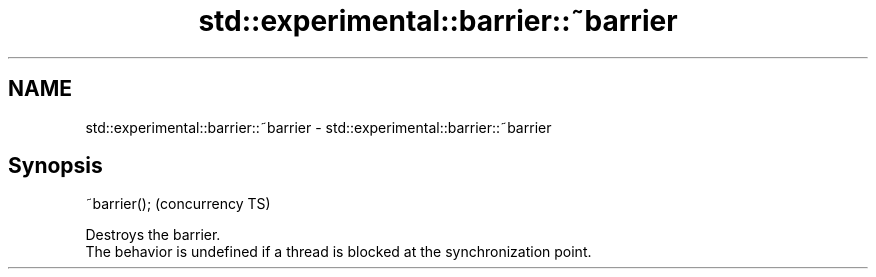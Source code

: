 .TH std::experimental::barrier::~barrier 3 "2020.03.24" "http://cppreference.com" "C++ Standard Libary"
.SH NAME
std::experimental::barrier::~barrier \- std::experimental::barrier::~barrier

.SH Synopsis

  ~barrier();  (concurrency TS)

  Destroys the barrier.
  The behavior is undefined if a thread is blocked at the synchronization point.



